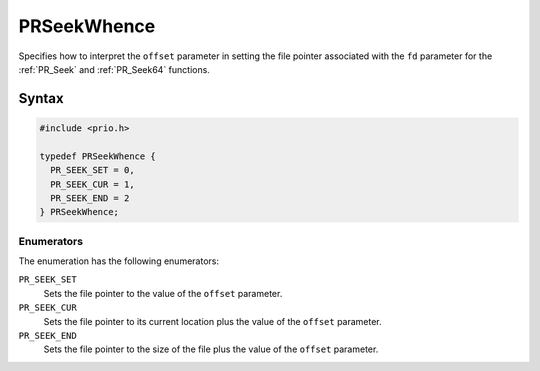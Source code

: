 PRSeekWhence
============

Specifies how to interpret the ``offset`` parameter in setting the file
pointer associated with the ``fd`` parameter for the :ref:`PR_Seek` and
:ref:`PR_Seek64` functions.


Syntax
------

.. code::

   #include <prio.h>

   typedef PRSeekWhence {
     PR_SEEK_SET = 0,
     PR_SEEK_CUR = 1,
     PR_SEEK_END = 2
   } PRSeekWhence;


Enumerators
~~~~~~~~~~~

The enumeration has the following enumerators:

``PR_SEEK_SET``
   Sets the file pointer to the value of the ``offset`` parameter.
``PR_SEEK_CUR``
   Sets the file pointer to its current location plus the value of the
   ``offset`` parameter.
``PR_SEEK_END``
   Sets the file pointer to the size of the file plus the value of the
   ``offset`` parameter.
